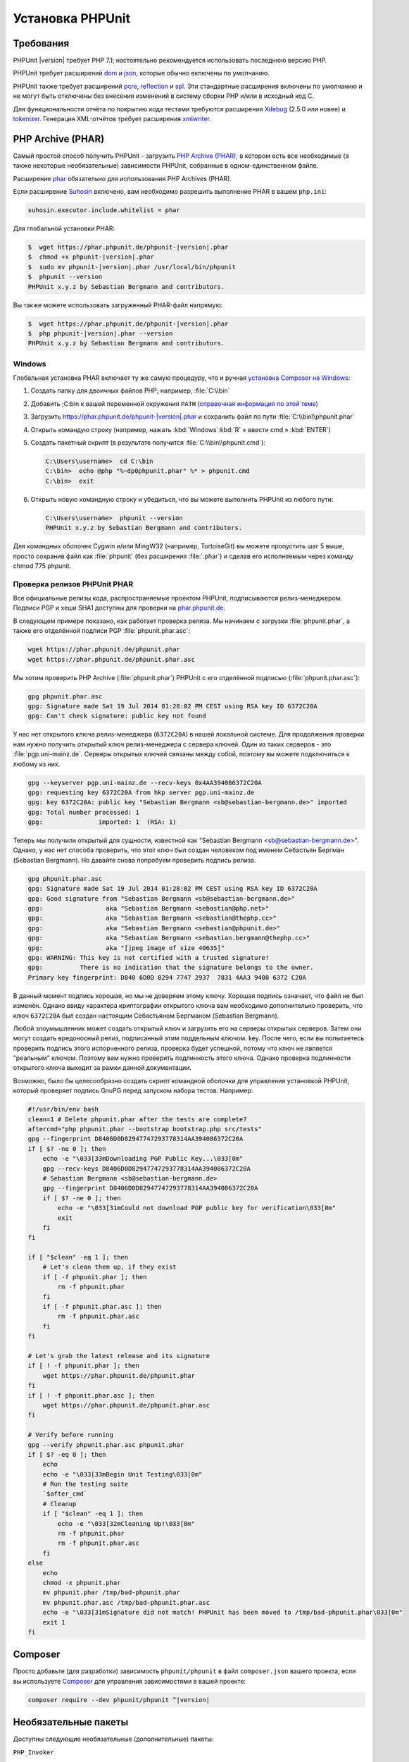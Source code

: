 .. _installation:

=================
Установка PHPUnit
=================

.. _installation.requirements:

Требования
##########

PHPUnit |version| требует PHP 7.1; настоятельно рекомендуется использовать последнюю версию PHP.

PHPUnit требует расширений `dom <http://php.net/manual/ru/dom.setup.php>`_ и `json <http://php.net/manual/ru/json.installation.php>`_,
которые обычно включены по умолчанию.

PHPUnit также требует расширений
`pcre <http://php.net/manual/ru/pcre.installation.php>`_,
`reflection <http://php.net/manual/ru/reflection.installation.php>`_
и `spl <http://php.net/manual/ru/spl.installation.php>`_.
Эти стандартные расширения включены по умолчанию и не могут быть
отключены без внесения изменений в систему сборки PHP и/или в исходный код C.

Для функциональности отчёта по покрытию кода тестами требуются расширения
`Xdebug <http://xdebug.org/>`_ (2.5.0 или новее) и
`tokenizer <http://php.net/manual/ru/tokenizer.installation.php>`_.
Генерация XML-отчётов требует расширения
`xmlwriter <http://php.net/manual/ru/xmlwriter.installation.php>`_.

.. _installation.phar:

PHP Archive (PHAR)
##################

Самый простой способ получить PHPUnit - загрузить `PHP Archive (PHAR) <http://php.net/phar>`_, в котором есть
все необходимые (а также некоторые необязательные) зависимости PHPUnit,
собранные в одном-единственном файле.

Расширение `phar <http://php.net/manual/ru/phar.installation.php>`_ обязательно
для использования PHP Archives (PHAR).

Если расширение `Suhosin <http://suhosin.org/>`_ включено,
вам необходимо разрешить выполнение PHAR в вашем
``php.ini``:

.. code-block:: bash

    suhosin.executor.include.whitelist = phar

Для глобальной установки PHAR:

.. code-block:: bash

    $  wget https://phar.phpunit.de/phpunit-|version|.phar
    $  chmod +x phpunit-|version|.phar
    $  sudo mv phpunit-|version|.phar /usr/local/bin/phpunit
    $  phpunit --version
    PHPUnit x.y.z by Sebastian Bergmann and contributors.

Вы также можете использовать загруженный PHAR-файл напрямую:

.. code-block:: bash

    $  wget https://phar.phpunit.de/phpunit-|version|.phar
    $  php phpunit-|version|.phar --version
    PHPUnit x.y.z by Sebastian Bergmann and contributors.

.. _installation.phar.windows:

Windows
=======

Глобальная установка PHAR включает ту же самую процедуру, что и ручная
`установка Composer на Windows <https://getcomposer.org/doc/00-intro.md#installation-windows>`_:

#.

   Создать папку для двоичных файлов PHP; например, :file:`C:\\bin`

#.

   Добавить ;C:\bin к вашей переменной окружения ``PATH``
   (`справочная информация по этой теме <http://stackoverflow.com/questions/6318156/adding-python-path-on-windows-7>`_)

#.

   Загрузить `<https://phar.phpunit.de/phpunit-|version|.phar>`_ и
   сохранить файл по пути :file:`C:\\bin\\phpunit.phar`

#.

   Открыть командую строку (например,
   нажать :kbd:`Windows`:kbd:`R`
   » ввести cmd
   » :kbd:`ENTER`)

#.

   Создать пакетный скрипт (в результате получится
   :file:`C:\\bin\\phpunit.cmd`):

   .. code-block:: bash

       C:\Users\username>  cd C:\bin
       C:\bin>  echo @php "%~dp0phpunit.phar" %* > phpunit.cmd
       C:\bin>  exit

#.

   Открыть новую командную строку и убедиться, что вы можете выполнить PHPUnit
   из любого пути:

   .. code-block:: bash

       C:\Users\username>  phpunit --version
       PHPUnit x.y.z by Sebastian Bergmann and contributors.

Для командных оболочек Cygwin и/или MingW32 (например, TortoiseGit) вы
можете пропустить шаг 5 выше, просто сохранив файл как
:file:`phpunit` (без расширения :file:`.phar`)
и сделав его исполняемым через команду
chmod 775 phpunit.

.. _installation.phar.verification:

Проверка релизов PHPUnit PHAR
=============================

Все официальные релизы кода, распространяемые проектом PHPUnit, подписываются
релиз-менеджером. Подписи PGP и хеши SHA1
доступны для проверки на `phar.phpunit.de <https://phar.phpunit.de/>`_.

В следующем примере показано, как работает проверка релиза. Мы начинаем
с загрузки :file:`phpunit.phar`, а также его отделённой подписи PGP
:file:`phpunit.phar.asc`:

.. code-block:: bash

    wget https://phar.phpunit.de/phpunit.phar
    wget https://phar.phpunit.de/phpunit.phar.asc

Мы хотим проверить PHP Archive (:file:`phpunit.phar`) PHPUnit
с его отделённой подписью (:file:`phpunit.phar.asc`):

.. code-block:: bash

    gpg phpunit.phar.asc
    gpg: Signature made Sat 19 Jul 2014 01:28:02 PM CEST using RSA key ID 6372C20A
    gpg: Can't check signature: public key not found

У нас нет открытого ключа релиз-менеджера (``6372C20A``)
в нашей локальной системе. Для продолжения проверки нам нужно
получить открытый ключ релиз-менеджера с сервера ключей. Один из таких
серверов - это :file:`pgp.uni-mainz.de`. Серверы открытых ключей
связаны между собой, поэтому вы можете подключиться к любому из них.

.. code-block:: bash

    gpg --keyserver pgp.uni-mainz.de --recv-keys 0x4AA394086372C20A
    gpg: requesting key 6372C20A from hkp server pgp.uni-mainz.de
    gpg: key 6372C20A: public key "Sebastian Bergmann <sb@sebastian-bergmann.de>" imported
    gpg: Total number processed: 1
    gpg:               imported: 1  (RSA: 1)

Теперь мы получили открытый для сущности, известной как "Sebastian
Bergmann <sb@sebastian-bergmann.de>". Однако, у нас нет способа
проверить, что этот ключ был создан человеком под именем Себастьян Бергман (Sebastian
Bergmann). Но давайте снова попробуем проверить подпись релиза.

.. code-block:: bash

    gpg phpunit.phar.asc
    gpg: Signature made Sat 19 Jul 2014 01:28:02 PM CEST using RSA key ID 6372C20A
    gpg: Good signature from "Sebastian Bergmann <sb@sebastian-bergmann.de>"
    gpg:                 aka "Sebastian Bergmann <sebastian@php.net>"
    gpg:                 aka "Sebastian Bergmann <sebastian@thephp.cc>"
    gpg:                 aka "Sebastian Bergmann <sebastian@phpunit.de>"
    gpg:                 aka "Sebastian Bergmann <sebastian.bergmann@thephp.cc>"
    gpg:                 aka "[jpeg image of size 40635]"
    gpg: WARNING: This key is not certified with a trusted signature!
    gpg:          There is no indication that the signature belongs to the owner.
    Primary key fingerprint: D840 6D0D 8294 7747 2937  7831 4AA3 9408 6372 C20A

В данный момент подпись хорошая, но мы не доверяем этому ключу. Хорошая
подпись означает, что файл не был изменён. Однако ввиду характера
криптографии открытого ключа вам необходимо дополнительно
проверить, что ключ ``6372C20A`` был создан настоящим
Себастьяном Бергманом (Sebastian Bergmann).

Любой злоумышленник может создать открытый ключ и загрузить его на серверы открытых серверов.
Затем они могут создать вредоносный релиз, подписанный этим поддельным ключом.
key. После чего, если вы попытаетесь проверить подпись этого испорченного релиза,
проверка будет успешной, потому что ключ не является "реальным" ключом. Поэтому вам
нужно проверить подлинность этого ключа. Однако проверка подлинности открытого ключа
выходит за рамки данной документации.

Возможно, было бы целесообразно создать скрипт командной оболочки для управления установкой PHPUnit,
который проверяет подпись GnuPG перед запуском набора тестов. Например:

.. code-block:: bash

    #!/usr/bin/env bash
    clean=1 # Delete phpunit.phar after the tests are complete?
    aftercmd="php phpunit.phar --bootstrap bootstrap.php src/tests"
    gpg --fingerprint D8406D0D82947747293778314AA394086372C20A
    if [ $? -ne 0 ]; then
        echo -e "\033[33mDownloading PGP Public Key...\033[0m"
        gpg --recv-keys D8406D0D82947747293778314AA394086372C20A
        # Sebastian Bergmann <sb@sebastian-bergmann.de>
        gpg --fingerprint D8406D0D82947747293778314AA394086372C20A
        if [ $? -ne 0 ]; then
            echo -e "\033[31mCould not download PGP public key for verification\033[0m"
            exit
        fi
    fi

    if [ "$clean" -eq 1 ]; then
        # Let's clean them up, if they exist
        if [ -f phpunit.phar ]; then
            rm -f phpunit.phar
        fi
        if [ -f phpunit.phar.asc ]; then
            rm -f phpunit.phar.asc
        fi
    fi

    # Let's grab the latest release and its signature
    if [ ! -f phpunit.phar ]; then
        wget https://phar.phpunit.de/phpunit.phar
    fi
    if [ ! -f phpunit.phar.asc ]; then
        wget https://phar.phpunit.de/phpunit.phar.asc
    fi

    # Verify before running
    gpg --verify phpunit.phar.asc phpunit.phar
    if [ $? -eq 0 ]; then
        echo
        echo -e "\033[33mBegin Unit Testing\033[0m"
        # Run the testing suite
        `$after_cmd`
        # Cleanup
        if [ "$clean" -eq 1 ]; then
            echo -e "\033[32mCleaning Up!\033[0m"
            rm -f phpunit.phar
            rm -f phpunit.phar.asc
        fi
    else
        echo
        chmod -x phpunit.phar
        mv phpunit.phar /tmp/bad-phpunit.phar
        mv phpunit.phar.asc /tmp/bad-phpunit.phar.asc
        echo -e "\033[31mSignature did not match! PHPUnit has been moved to /tmp/bad-phpunit.phar\033[0m"
        exit 1
    fi

.. _installation.composer:

Composer
########

Просто добавьте (для разработки) зависимость
``phpunit/phpunit`` в файл
``composer.json`` вашего проекта, если вы используете `Composer <https://getcomposer.org/>`_ для управления
зависимостями в вашей проекте:

.. code-block:: bash

    composer require --dev phpunit/phpunit ^|version|

.. _installation.optional-packages:

Необязательные пакеты
#####################

Доступны следующие необязательные (дополнительные) пакеты:

``PHP_Invoker``

    Класс-утилита для вызова функций обратного вызова с тайм-аутом. Этот пакет
    необходим для обеспечения выполнения тайм-аутов тестирования в строгом режиме.

    Этот пакет включён в дистрибутив PHAR PHPUnit. Его
    можно установить через Composer, используя следующую команду:

    .. code-block:: bash

        composer require --dev phpunit/php-invoker

``DbUnit``

    Порт DbUnit для PHP/PHPUnit для поддержки тестирования взаимодействия с базами данных.

    Этот пакет не включён в дистрибутив PHAR PHPUnit. Его
    можно установить через Composer, используя следующую команду:

    .. code-block:: bash

        composer require --dev phpunit/dbunit
